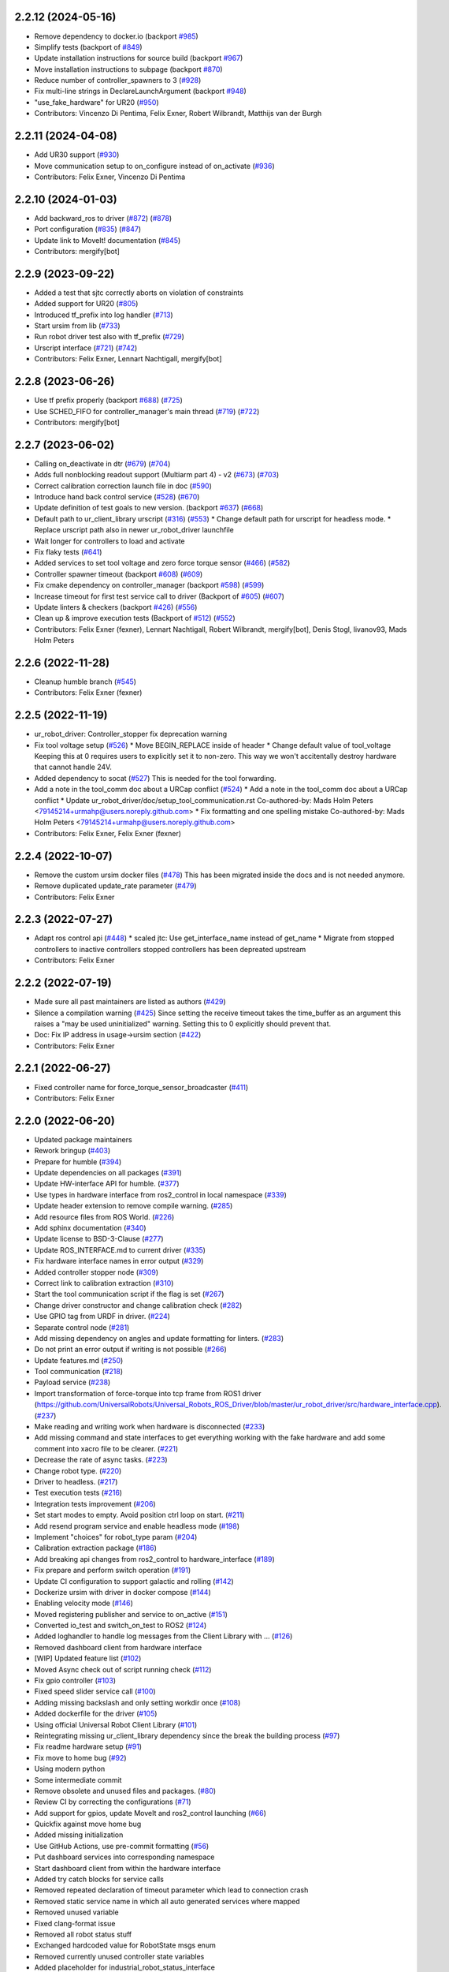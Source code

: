 2.2.12 (2024-05-16)
-------------------
* Remove dependency to docker.io (backport `#985 <https://github.com/UniversalRobots/Universal_Robots_ROS2_Driver/issues/985>`_)
* Simplify tests (backport of `#849 <https://github.com/UniversalRobots/Universal_Robots_ROS2_Driver/issues/849>`_)
* Update installation instructions for source build (backport `#967 <https://github.com/UniversalRobots/Universal_Robots_ROS2_Driver/issues/967>`_)
* Move installation instructions to subpage (backport `#870 <https://github.com/UniversalRobots/Universal_Robots_ROS2_Driver/issues/870>`_)
* Reduce number of controller_spawners to 3 (`#928 <https://github.com/UniversalRobots/Universal_Robots_ROS2_Driver/issues/928>`_)
* Fix multi-line strings in DeclareLaunchArgument (backport `#948 <https://github.com/UniversalRobots/Universal_Robots_ROS2_Driver/issues/948>`_)
* "use_fake_hardware" for UR20 (`#950 <https://github.com/UniversalRobots/Universal_Robots_ROS2_Driver/issues/950>`_)
* Contributors: Vincenzo Di Pentima, Felix Exner, Robert Wilbrandt, Matthijs van der Burgh

2.2.11 (2024-04-08)
-------------------
* Add UR30 support (`#930 <https://github.com/UniversalRobots/Universal_Robots_ROS2_Driver/issues/930>`_)
* Move communication setup to on_configure instead of on_activate (`#936 <https://github.com/UniversalRobots/Universal_Robots_ROS2_Driver/issues/936>`_)
* Contributors: Felix Exner, Vincenzo Di Pentima

2.2.10 (2024-01-03)
-------------------
* Add backward_ros to driver (`#872 <https://github.com/UniversalRobots/Universal_Robots_ROS2_Driver/issues/872>`_) (`#878 <https://github.com/UniversalRobots/Universal_Robots_ROS2_Driver/issues/878>`_)
* Port configuration  (`#835 <https://github.com/UniversalRobots/Universal_Robots_ROS2_Driver/issues/835>`_) (`#847 <https://github.com/UniversalRobots/Universal_Robots_ROS2_Driver/issues/847>`_)
* Update link to MoveIt! documentation (`#845 <https://github.com/UniversalRobots/Universal_Robots_ROS2_Driver/issues/845>`_)
* Contributors: mergify[bot]

2.2.9 (2023-09-22)
------------------
* Added a test that sjtc correctly aborts on violation of constraints
* Added support for UR20 (`#805 <https://github.com/UniversalRobots/Universal_Robots_ROS2_Driver/issues/805>`_)
* Introduced tf_prefix into log handler (`#713 <https://github.com/UniversalRobots/Universal_Robots_ROS2_Driver/issues/713>`_)
* Start ursim from lib (`#733 <https://github.com/UniversalRobots/Universal_Robots_ROS2_Driver/issues/733>`_)
* Run robot driver test also with tf_prefix (`#729 <https://github.com/UniversalRobots/Universal_Robots_ROS2_Driver/issues/729>`_)
* Urscript interface (`#721 <https://github.com/UniversalRobots/Universal_Robots_ROS2_Driver/issues/721>`_) (`#742 <https://github.com/UniversalRobots/Universal_Robots_ROS2_Driver/issues/742>`_)
* Contributors: Felix Exner, Lennart Nachtigall, mergify[bot]

2.2.8 (2023-06-26)
------------------
* Use tf prefix properly (backport `#688 <https://github.com/UniversalRobots/Universal_Robots_ROS2_Driver/issues/688>`_) (`#725 <https://github.com/UniversalRobots/Universal_Robots_ROS2_Driver/issues/725>`_)
* Use SCHED_FIFO for controller_manager's main thread (`#719 <https://github.com/UniversalRobots/Universal_Robots_ROS2_Driver/issues/719>`_) (`#722 <https://github.com/UniversalRobots/Universal_Robots_ROS2_Driver/issues/722>`_)
* Contributors: mergify[bot]

2.2.7 (2023-06-02)
------------------
* Calling on_deactivate in dtr (`#679 <https://github.com/UniversalRobots/Universal_Robots_ROS2_Driver/issues/679>`_) (`#704 <https://github.com/UniversalRobots/Universal_Robots_ROS2_Driver/issues/704>`_)
* Adds full nonblocking readout support (Multiarm part 4)  - v2 (`#673 <https://github.com/UniversalRobots/Universal_Robots_ROS2_Driver/issues/673>`_) (`#703 <https://github.com/UniversalRobots/Universal_Robots_ROS2_Driver/issues/703>`_)
* Correct calibration correction launch file in doc (`#590 <https://github.com/UniversalRobots/Universal_Robots_ROS2_Driver/issues/590>`_)
* Introduce hand back control service (`#528 <https://github.com/UniversalRobots/Universal_Robots_ROS2_Driver/issues/528>`_) (`#670 <https://github.com/UniversalRobots/Universal_Robots_ROS2_Driver/issues/670>`_)
* Update definition of test goals to new version. (backport `#637 <https://github.com/UniversalRobots/Universal_Robots_ROS2_Driver/issues/637>`_) (`#668 <https://github.com/UniversalRobots/Universal_Robots_ROS2_Driver/issues/668>`_)
* Default path to ur_client_library urscript (`#316 <https://github.com/UniversalRobots/Universal_Robots_ROS2_Driver/issues/316>`_) (`#553 <https://github.com/UniversalRobots/Universal_Robots_ROS2_Driver/issues/553>`_)
  * Change default path for urscript for headless mode.
  * Replace urscript path also in newer ur_robot_driver launchfile
* Wait longer for controllers to load and activate
* Fix flaky tests (`#641 <https://github.com/UniversalRobots/Universal_Robots_ROS2_Driver/issues/641>`_)
* Added services to set tool voltage and zero force torque sensor (`#466 <https://github.com/UniversalRobots/Universal_Robots_ROS2_Driver/issues/466>`_) (`#582 <https://github.com/UniversalRobots/Universal_Robots_ROS2_Driver/issues/582>`_)
* Controller spawner timeout (backport `#608 <https://github.com/UniversalRobots/Universal_Robots_ROS2_Driver/issues/608>`_) (`#609 <https://github.com/UniversalRobots/Universal_Robots_ROS2_Driver/issues/609>`_)
* Fix cmake dependency on controller_manager (backport `#598 <https://github.com/UniversalRobots/Universal_Robots_ROS2_Driver/issues/598>`_) (`#599 <https://github.com/UniversalRobots/Universal_Robots_ROS2_Driver/issues/599>`_)
* Increase timeout for first test service call to driver (Backport of `#605 <https://github.com/UniversalRobots/Universal_Robots_ROS2_Driver/issues/605>`_) (`#607 <https://github.com/UniversalRobots/Universal_Robots_ROS2_Driver/issues/607>`_)
* Update linters & checkers (backport `#426 <https://github.com/UniversalRobots/Universal_Robots_ROS2_Driver/issues/426>`_) (`#556 <https://github.com/UniversalRobots/Universal_Robots_ROS2_Driver/issues/556>`_)
* Clean up & improve execution tests (Backport of `#512 <https://github.com/UniversalRobots/Universal_Robots_ROS2_Driver/issues/512>`_) (`#552 <https://github.com/UniversalRobots/Universal_Robots_ROS2_Driver/issues/552>`_)
* Contributors: Felix Exner (fexner), Lennart Nachtigall, Robert Wilbrandt, mergify[bot], Denis Stogl, livanov93, Mads Holm Peters

2.2.6 (2022-11-28)
------------------
* Cleanup humble branch (`#545 <https://github.com/UniversalRobots/Universal_Robots_ROS2_Driver/issues/545>`_)
* Contributors: Felix Exner (fexner)

2.2.5 (2022-11-19)
------------------
* ur_robot_driver: Controller_stopper fix deprecation warning
* Fix tool voltage setup (`#526 <https://github.com/UniversalRobots/Universal_Robots_ROS2_Driver/issues/526>`_)
  * Move BEGIN_REPLACE inside of header
  * Change default value of tool_voltage
  Keeping this at 0 requires users to explicitly set it to non-zero. This way
  we won't accitentally destroy hardware that cannot handle 24V.
* Added dependency to socat (`#527 <https://github.com/UniversalRobots/Universal_Robots_ROS2_Driver/issues/527>`_)
  This is needed for the tool forwarding.
* Add a note in the tool_comm doc about a URCap conflict (`#524 <https://github.com/UniversalRobots/Universal_Robots_ROS2_Driver/issues/524>`_)
  * Add a note in the tool_comm doc about a URCap conflict
  * Update ur_robot_driver/doc/setup_tool_communication.rst
  Co-authored-by: Mads Holm Peters <79145214+urmahp@users.noreply.github.com>
  * Fix formatting and one spelling mistake
  Co-authored-by: Mads Holm Peters <79145214+urmahp@users.noreply.github.com>
* Contributors: Felix Exner, Felix Exner (fexner)

2.2.4 (2022-10-07)
------------------
* Remove the custom ursim docker files (`#478 <https://github.com/UniversalRobots/Universal_Robots_ROS2_Driver/issues/478>`_)
  This has been migrated inside the docs and is not needed anymore.
* Remove duplicated update_rate parameter (`#479 <https://github.com/UniversalRobots/Universal_Robots_ROS2_Driver/issues/479>`_)
* Contributors: Felix Exner

2.2.3 (2022-07-27)
------------------
* Adapt ros control api (`#448 <https://github.com/UniversalRobots/Universal_Robots_ROS2_Driver/issues/448>`_)
  * scaled jtc: Use get_interface_name instead of get_name
  * Migrate from stopped controllers to inactive controllers
  stopped controllers has been depreated upstream
* Contributors: Felix Exner

2.2.2 (2022-07-19)
------------------
* Made sure all past maintainers are listed as authors (`#429 <https://github.com/UniversalRobots/Universal_Robots_ROS2_Driver/issues/429>`_)
* Silence a compilation warning (`#425 <https://github.com/UniversalRobots/Universal_Robots_ROS2_Driver/issues/425>`_)
  Since setting the receive timeout takes the time_buffer as an argument
  this raises a "may be used uninitialized" warning. Setting this to 0
  explicitly should prevent that.
* Doc: Fix IP address in usage->ursim section (`#422 <https://github.com/UniversalRobots/Universal_Robots_ROS2_Driver/issues/422>`_)
* Contributors: Felix Exner

2.2.1 (2022-06-27)
------------------
* Fixed controller name for force_torque_sensor_broadcaster (`#411 <https://github.com/UniversalRobots/Universal_Robots_ROS2_Driver/issues/411>`_)
* Contributors: Felix Exner

2.2.0 (2022-06-20)
------------------
* Updated package maintainers
* Rework bringup (`#403 <https://github.com/UniversalRobots/Universal_Robots_ROS2_Driver/issues/403>`_)
* Prepare for humble (`#394 <https://github.com/UniversalRobots/Universal_Robots_ROS2_Driver/issues/394>`_)
* Update dependencies on all packages (`#391 <https://github.com/UniversalRobots/Universal_Robots_ROS2_Driver/issues/391>`_)
* Update HW-interface API for humble. (`#377 <https://github.com/UniversalRobots/Universal_Robots_ROS2_Driver/issues/377>`_)
* Use types in hardware interface from ros2_control in local namespace (`#339 <https://github.com/UniversalRobots/Universal_Robots_ROS2_Driver/issues/339>`_)
* Update header extension to remove compile warning. (`#285 <https://github.com/UniversalRobots/Universal_Robots_ROS2_Driver/issues/285>`_)
* Add resource files from ROS World. (`#226 <https://github.com/UniversalRobots/Universal_Robots_ROS2_Driver/issues/226>`_)
* Add sphinx documentation (`#340 <https://github.com/UniversalRobots/Universal_Robots_ROS2_Driver/issues/340>`_)
* Update license to BSD-3-Clause (`#277 <https://github.com/UniversalRobots/Universal_Robots_ROS2_Driver/issues/277>`_)
* Update ROS_INTERFACE.md to current driver (`#335 <https://github.com/UniversalRobots/Universal_Robots_ROS2_Driver/issues/335>`_)
* Fix hardware interface names in error output (`#329 <https://github.com/UniversalRobots/Universal_Robots_ROS2_Driver/issues/329>`_)
* Added controller stopper node (`#309 <https://github.com/UniversalRobots/Universal_Robots_ROS2_Driver/issues/309>`_)
* Correct link to calibration extraction (`#310 <https://github.com/UniversalRobots/Universal_Robots_ROS2_Driver/issues/310>`_)
* Start the tool communication script if the flag is set (`#267 <https://github.com/UniversalRobots/Universal_Robots_ROS2_Driver/issues/267>`_)
* Change driver constructor and change calibration check (`#282 <https://github.com/UniversalRobots/Universal_Robots_ROS2_Driver/issues/282>`_)
* Use GPIO tag from URDF in driver. (`#224 <https://github.com/UniversalRobots/Universal_Robots_ROS2_Driver/issues/224>`_)
* Separate control node (`#281 <https://github.com/UniversalRobots/Universal_Robots_ROS2_Driver/issues/281>`_)
* Add missing dependency on angles and update formatting for linters. (`#283 <https://github.com/UniversalRobots/Universal_Robots_ROS2_Driver/issues/283>`_)
* Do not print an error output if writing is not possible (`#266 <https://github.com/UniversalRobots/Universal_Robots_ROS2_Driver/issues/266>`_)
* Update features.md (`#250 <https://github.com/UniversalRobots/Universal_Robots_ROS2_Driver/issues/250>`_)
* Tool communication (`#218 <https://github.com/UniversalRobots/Universal_Robots_ROS2_Driver/issues/218>`_)
* Payload service (`#238 <https://github.com/UniversalRobots/Universal_Robots_ROS2_Driver/issues/238>`_)
* Import transformation of force-torque into tcp frame from ROS1 driver (https://github.com/UniversalRobots/Universal_Robots_ROS_Driver/blob/master/ur_robot_driver/src/hardware_interface.cpp). (`#237 <https://github.com/UniversalRobots/Universal_Robots_ROS2_Driver/issues/237>`_)
* Make reading and writing work when hardware is disconnected (`#233 <https://github.com/UniversalRobots/Universal_Robots_ROS2_Driver/issues/233>`_)
* Add missing command and state interfaces to get everything working with the fake hardware and add some comment into xacro file to be clearer. (`#221 <https://github.com/UniversalRobots/Universal_Robots_ROS2_Driver/issues/221>`_)
* Decrease the rate of async tasks. (`#223 <https://github.com/UniversalRobots/Universal_Robots_ROS2_Driver/issues/223>`_)
* Change robot type. (`#220 <https://github.com/UniversalRobots/Universal_Robots_ROS2_Driver/issues/220>`_)
* Driver to headless. (`#217 <https://github.com/UniversalRobots/Universal_Robots_ROS2_Driver/issues/217>`_)
* Test execution tests (`#216 <https://github.com/UniversalRobots/Universal_Robots_ROS2_Driver/issues/216>`_)
* Integration tests improvement (`#206 <https://github.com/UniversalRobots/Universal_Robots_ROS2_Driver/issues/206>`_)
* Set start modes to empty. Avoid position ctrl loop on start. (`#211 <https://github.com/UniversalRobots/Universal_Robots_ROS2_Driver/issues/211>`_)
* Add resend program service and enable headless mode (`#198 <https://github.com/UniversalRobots/Universal_Robots_ROS2_Driver/issues/198>`_)
* Implement "choices" for robot_type param (`#204 <https://github.com/UniversalRobots/Universal_Robots_ROS2_Driver/issues/204>`_)
* Calibration extraction package (`#186 <https://github.com/UniversalRobots/Universal_Robots_ROS2_Driver/issues/186>`_)
* Add breaking api changes from ros2_control to hardware_interface (`#189 <https://github.com/UniversalRobots/Universal_Robots_ROS2_Driver/issues/189>`_)
* Fix prepare and perform switch operation (`#191 <https://github.com/UniversalRobots/Universal_Robots_ROS2_Driver/issues/191>`_)
* Update CI configuration to support galactic and rolling (`#142 <https://github.com/UniversalRobots/Universal_Robots_ROS2_Driver/issues/142>`_)
* Dockerize ursim with driver in docker compose (`#144 <https://github.com/UniversalRobots/Universal_Robots_ROS2_Driver/issues/144>`_)
* Enabling velocity mode (`#146 <https://github.com/UniversalRobots/Universal_Robots_ROS2_Driver/issues/146>`_)
* Moved registering publisher and service to on_active (`#151 <https://github.com/UniversalRobots/Universal_Robots_ROS2_Driver/issues/151>`_)
* Converted io_test and switch_on_test to ROS2 (`#124 <https://github.com/UniversalRobots/Universal_Robots_ROS2_Driver/issues/124>`_)
* Added loghandler to handle log messages from the Client Library with … (`#126 <https://github.com/UniversalRobots/Universal_Robots_ROS2_Driver/issues/126>`_)
* Removed dashboard client from hardware interface
* [WIP] Updated feature list (`#102 <https://github.com/UniversalRobots/Universal_Robots_ROS2_Driver/issues/102>`_)
* Moved Async check out of script running check (`#112 <https://github.com/UniversalRobots/Universal_Robots_ROS2_Driver/issues/112>`_)
* Fix gpio controller (`#103 <https://github.com/UniversalRobots/Universal_Robots_ROS2_Driver/issues/103>`_)
* Fixed speed slider service call (`#100 <https://github.com/UniversalRobots/Universal_Robots_ROS2_Driver/issues/100>`_)
* Adding missing backslash and only setting workdir once (`#108 <https://github.com/UniversalRobots/Universal_Robots_ROS2_Driver/issues/108>`_)
* Added dockerfile for the driver (`#105 <https://github.com/UniversalRobots/Universal_Robots_ROS2_Driver/issues/105>`_)
* Using official Universal Robot Client Library (`#101 <https://github.com/UniversalRobots/Universal_Robots_ROS2_Driver/issues/101>`_)
* Reintegrating missing ur_client_library dependency since the break the building process (`#97 <https://github.com/UniversalRobots/Universal_Robots_ROS2_Driver/issues/97>`_)
* Fix readme hardware setup (`#91 <https://github.com/UniversalRobots/Universal_Robots_ROS2_Driver/issues/91>`_)
* Fix move to home bug (`#92 <https://github.com/UniversalRobots/Universal_Robots_ROS2_Driver/issues/92>`_)
* Using modern python
* Some intermediate commit
* Remove obsolete and unused files and packages. (`#80 <https://github.com/UniversalRobots/Universal_Robots_ROS2_Driver/issues/80>`_)
* Review CI by correcting the configurations (`#71 <https://github.com/UniversalRobots/Universal_Robots_ROS2_Driver/issues/71>`_)
* Add support for gpios, update MoveIt and ros2_control launching (`#66 <https://github.com/UniversalRobots/Universal_Robots_ROS2_Driver/issues/66>`_)
* Quickfix against move home bug
* Added missing initialization
* Use GitHub Actions, use pre-commit formatting (`#56 <https://github.com/UniversalRobots/Universal_Robots_ROS2_Driver/issues/56>`_)
* Put dashboard services into corresponding namespace
* Start dashboard client from within the hardware interface
* Added try catch blocks for service calls
* Removed repeated declaration of timeout parameter which lead to connection crash
* Removed static service name in which all auto generated services where mapped
* Removed unused variable
* Fixed clang-format issue
* Removed all robot status stuff
* Exchanged hardcoded value for RobotState msgs enum
* Removed currently unused controller state variables
* Added placeholder for industrial_robot_status_interface
* Fixed clang issues
* Added checks for internal robot state machine
* Only load speed scaling interface
* Changed state interface to combined speed scaling factor
* Added missing formatting in hardware interface
* Initial version of the speed_scaling_state_controller
* Fix clang tidy in multiple pkgs.
* Clang tidy fix.
* Update force torque state controller.
* Prepare for testing.
* Fix decision breaker for position control. Make decision effect instantaneous.
* Use only position interface.
* Update hardware interface for ROS2 (`#8 <https://github.com/UniversalRobots/Universal_Robots_ROS2_Driver/issues/8>`_)
* Update the dashboard client for ROS2 (`#5 <https://github.com/UniversalRobots/Universal_Robots_ROS2_Driver/issues/5>`_)
* Hardware interface framework (`#3 <https://github.com/UniversalRobots/Universal_Robots_ROS2_Driver/issues/3>`_)
* Add XML schema to all ``package.xml`` files
* Silence ``ament_lint_cmake`` errors
* Update packaging for ROS2
* Update package.xml files so ``ros2 pkg list`` shows all pkgs
* Clean out ur_robot_driver for initial ROS2 compilation
* Compile ur_dashboard_msgs for ROS2
* Delete all launch/config files with no UR5 relation
* Initial work toward compiling ur_robot_driver
* Update CMakeLists and package.xml for:
  - ur5_moveit_config
  - ur_bringup
  - ur_description
* Change pkg versions to 0.0.0
* Contributors: AndyZe, Denis Stogl, Denis Štogl, Felix Exner, John Morris, Lovro, Mads Holm Peters, Marvin Große Besselmann, Rune Søe-Knudsen, livanov93, Robert Wilbrandt

0.0.3 (2019-08-09)
------------------
* Added a service to end ROS control from ROS side
* Publish IO state on ROS topics
* Added write channel through RTDE with speed slider and IO services
* Added subscriber to send arbitrary URScript commands to the robot

0.0.2 (2019-07-03)
------------------
* Fixed dependencies and installation
* Updated README
* Fixed passing parameters through launch files
* Added support for correctly switching controllers during runtime and using the standard
  joint_trajectory_controller
* Updated externalcontrol URCap to version 1.0.2
  + Fixed Script timeout when running the URCap inside of a looping tree
  + Fixed a couple of typos
* Increased minimal required UR software version to 3.7/5.1

0.0.1 (2019-06-28)
------------------
Initial release
